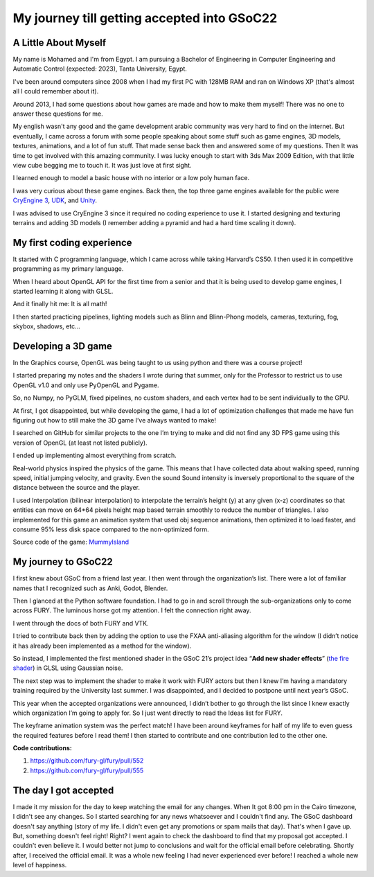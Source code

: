 My journey till getting accepted into GSoC22
============================================


.. post:: May 23 2022
   :author: Mohamed Abouagour 
   :tags: google
   :category: gsoc

A Little About Myself
~~~~~~~~~~~~~~~~~~~~~

My name is Mohamed and I'm from Egypt. I am pursuing a Bachelor of Engineering in Computer Engineering and Automatic Control (expected: 2023), Tanta University, Egypt. 

I've been around computers since 2008 when I had my first PC with 128MB RAM and ran on Windows XP (that's almost all I could remember about it). 

Around 2013, I had some questions about how games are made and how to make them myself!
There was no one to answer these questions for me.

My english wasn't any good and the game development arabic community was very hard to find on the internet. But eventually, I came across a forum with some people speaking about some stuff such as game engines, 3D models, textures, animations, and a lot of fun stuff. That made sense back then and answered some of my questions. Then It was time to get involved with this amazing community. I was lucky enough to start with 3ds Max 2009 Edition, with that little view cube begging me to touch it. It was just love at first sight.

I learned enough to model a basic house with no interior or a low poly human face.

I was very curious about these game engines. Back then, the top three game engines available for the public were `CryEngine 3 <https://www.cryengine.com/>`_, `UDK <https://en.wikipedia.org/wiki/Unreal_Engine#Unreal_Development_Kit>`_, and `Unity <https://en.wikipedia.org/wiki/Unity_%28game_engine%29#Unity_3.0_%282010%29>`_.

I was advised to use CryEngine 3 since it required no coding experience to use it. I started designing and texturing terrains and adding 3D models (I remember adding a pyramid and had a hard time scaling it down).


My first coding experience
~~~~~~~~~~~~~~~~~~~~~~~~~~
It started with C programming language, which I came across while taking Harvard’s CS50. I then used it in competitive programming as my primary language.

When I heard about OpenGL API for the first time from a senior and that it is being used to develop game engines, I started learning it along with GLSL.

And it finally hit me: It is all math!

I then started practicing pipelines, lighting models such as Blinn and Blinn-Phong models, cameras, texturing, fog, skybox, shadows, etc...


Developing a 3D game
~~~~~~~~~~~~~~~~~~~~
In the Graphics course, OpenGL was being taught to us using python and there was a course project!

I started preparing my notes and the shaders I wrote during that summer, only for the Professor to restrict us to use OpenGL v1.0 and only use PyOpenGL and Pygame.

So, no Numpy, no PyGLM, fixed pipelines, no custom shaders, and each vertex had to be sent individually to the GPU.

At first, I got disappointed, but while developing the game, I had a lot of optimization challenges that made me have fun figuring out how to still make the 3D game I’ve always wanted to make!

I searched on GitHub for similar projects to the one I’m trying to make and did not find any 3D FPS game using this version of OpenGL (at least not listed publicly).

I ended up implementing almost everything from scratch.

Real-world physics inspired the physics of the game. This means that I have collected data about walking speed, running speed, initial jumping velocity, and gravity. Even the sound Sound intensity is inversely proportional to the square of the distance between the source and the player.

I used Interpolation (bilinear interpolation) to interpolate the terrain’s height (y) at any given (x-z) coordinates so that entities can move on 64*64 pixels height map based terrain smoothly to reduce the number of triangles. I also implemented for this game an animation system that used obj sequence animations, then optimized it to load faster, and consume 95% less disk space compared to the non-optimized form.

Source code of the game:  `MummyIsland <https://github.com/m-agour/MummyIsland>`_





My journey to GSoC22
~~~~~~~~~~~~~~~~~~~~
I first knew about GSoC from a friend last year. I then went through the organization’s list. There were a lot of familiar names that I recognized such as Anki, Godot, Blender.

Then I glanced at the Python software foundation. I had to go in and scroll through the sub-organizations only to come across FURY. The luminous horse got my attention. I felt the connection right away.

I went through the docs of both FURY and VTK.

I tried to contribute back then by adding the option to use the FXAA anti-aliasing algorithm for the window (I didn’t notice it has already been implemented as a method for the window).

So instead,  I implemented the first mentioned shader in the GSoC 21’s project idea “**Add new shader effects**” (`the fire shader <https://github.com/m-agour/Simple-Animation-System/tree/main/additional%20files/GLSL%20GSoC21%20test/shaders>`_) in GLSL using Gaussian noise.

The next step was to implement the shader to make it work with FURY actors but then I knew I’m having a mandatory training required by the University last summer. I was disappointed, and I decided to postpone until next year’s GSoC.

This year when the accepted organizations were announced, I didn’t bother to go through the list since I knew exactly which organization I’m going to apply for. So I just went directly to read the Ideas list for FURY.


The keyframe animation system was the perfect match! I have been around keyframes for half of my life to even guess the required features before I read them! I then started to contribute and one contribution led to the other one.

**Code contributions:**

1. https://github.com/fury-gl/fury/pull/552
2. https://github.com/fury-gl/fury/pull/555


The day I got accepted
~~~~~~~~~~~~~~~~~~~~~~
I made it my mission for the day to keep watching the email for any changes. When It got 8:00 pm in the Cairo timezone, I didn't see any changes. So I started searching for any news whatsoever and I couldn't find any. 
The GSoC dashboard doesn't say anything (story of my life. I didn't even get any promotions or spam mails that day). That's when I gave up. But, something doesn't feel right! Right? I went again to check the dashboard to find that my proposal got accepted. I couldn't even believe it. I would better not jump to conclusions and wait for the official email before celebrating. Shortly after, I received the official email. It was a whole new feeling I had never experienced ever before! I reached a whole new level of happiness.